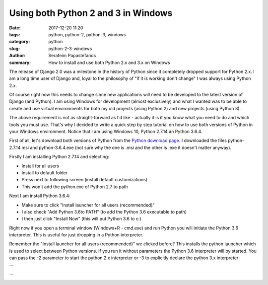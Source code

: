 Using both Python 2 and 3 in Windows
####################################

:date: 2017-12-20 11:20
:tags: python, python-2, python-3, windows
:category: python
:slug: python-2-3-windows
:author: Serafeim Papastefanos
:summary: How to install and use both Python 2.x and 3.x on Windows

The release of Django 2.0 was a milestone in the history of Python since it
completely dropped support for Python 2.x. I am a long time user of Django
and, loyal to the philosophy of "if it is working don't change" I was always
using Python 2.x. 

Of course right now this needs to change since new applications will need to
be developed to the latest version of Django (and Python). I am using
Windows for development (almost exclusively) and what I wanted was to 
be able to create and use virtual environments for both my old projects
(using Python 2) and new projects (using Python 3). 

The above requirement is not as straight-forward as I'd like - actually it is
if you know what you need to do and which tools you must use. That's why I
decided to write a quick step by step tutorial on how to use both versions
of Python in your Windows environment. Notice that I am using Windows 10,
Python 2.7.14 an Python 3.6.4.

First of all, let's download both versions of Python
from the `Python download page`_. I downloaded the files
python-2.7.14.msi and python-3.6.4.exe (not sure why the one is .msi and the other
is .exe it doesn't matter anyway).

Firstly I am installing Python 2.7.14 and selecting:

* Install for all users 
* Install to default folder
* Press next to following screen (install default customizations)
* This won't add the python.exe of Python 2.7 to path

Next I am install Python 3.6.4:

* Make sure to click "Install launcher for all users (recommended)"
* I also check "Add Python 3.6to PATH" (to add the Python 3.6 executable to path)
* I then just click "Install Now" (this will put Python 3.6 to c:\)

Right now if you open a terminal window (Windows+R - cmd.exe) and run Python you will
initiate the Python 3.6 interpreter. This is useful for just dropping in a Python interpreter.

Remember the "Install launcher for all users (recommended)" we clicked before? This installs
the python launcher which is used to select between Python versions. 
If you run it without parameters the Python 3.6 interpreter will by started. You can pass
the -2 parameter to start the python 2.x interpreter or -3 to explicitly declare the
python 3.x interpreter:

```

```




.. _`Python download page`: https://www.python.org/downloads/